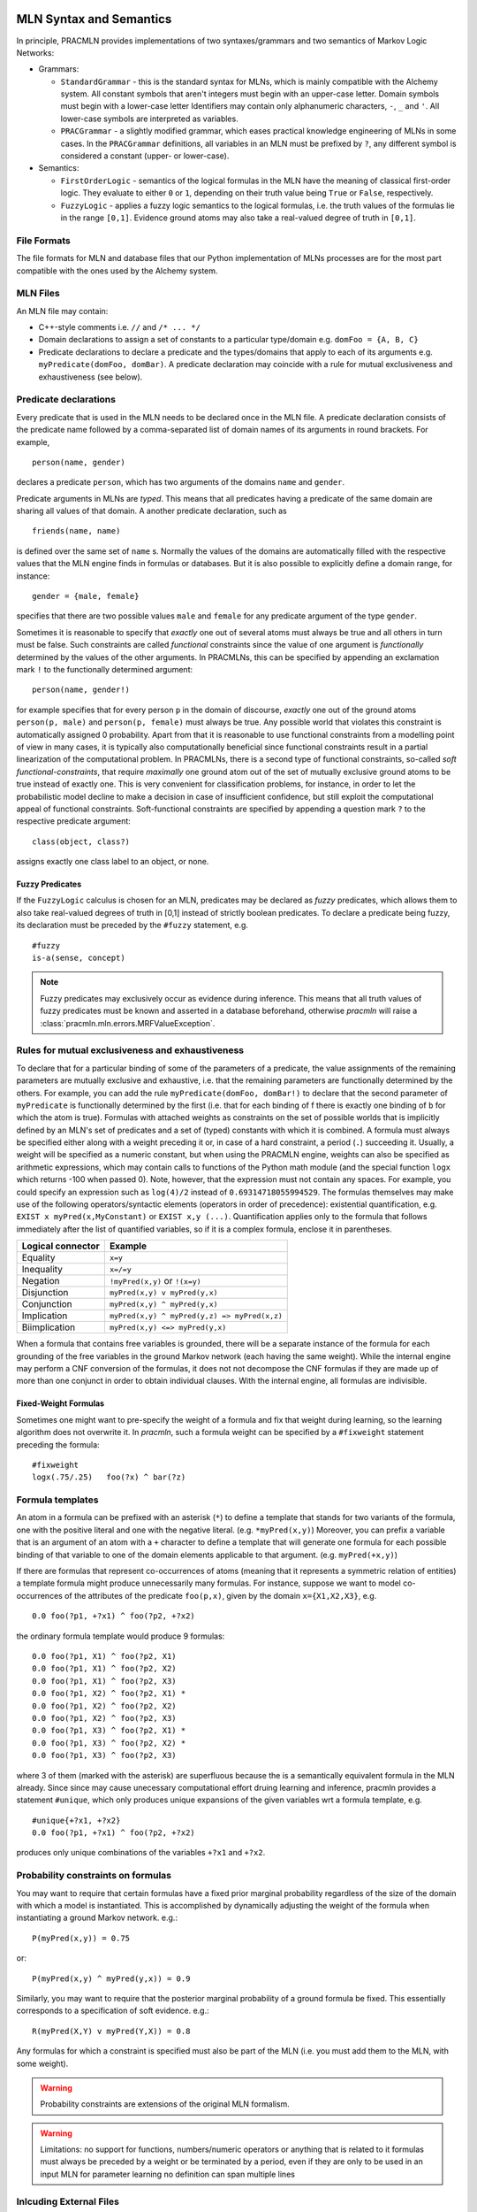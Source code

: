 
MLN Syntax and Semantics
========================

In principle, PRACMLN provides implementations of two syntaxes/grammars and two semantics of
Markov Logic Networks:

* Grammars:

  * ``StandardGrammar`` - this is the standard syntax for MLNs, which is mainly
    compatible with the Alchemy system. All constant symbols that aren't integers must begin with an upper-case letter.
    Domain symbols must begin with a lower-case letter
    Identifiers may contain only alphanumeric characters, ``-``, ``_`` and ``'``.
    All lower-case symbols are interpreted as variables.
  * ``PRACGrammar`` - a slightly modified grammar, which eases practical
    knowledge engineering of MLNs in some cases. In the ``PRACGrammar`` definitions,
    all variables in an MLN must be prefixed by ``?``, any different 
    symbol is considered a constant (upper- or lower-case).
    
* Semantics:
  
  * ``FirstOrderLogic`` - semantics of the logical formulas in the MLN
    have the meaning of classical first-order logic. They evaluate
    to either ``0`` or ``1``, depending on their truth value being ``True`` or ``False``,
    respectively.
  * ``FuzzyLogic`` - applies a fuzzy logic semantics to the logical
    formulas, i.e. the truth values of the formulas lie in the range ``[0,1]``.
    Evidence ground atoms may also take a real-valued degree of truth in ``[0,1]``. 


File Formats
------------

The file formats for MLN and database files that our Python 
implementation of MLNs processes are for the most part compatible 
with the ones used by the Alchemy system.


MLN Files
---------

An MLN file may contain:

* C++-style comments i.e. ``//`` and ``/* ... */``
* Domain declarations to assign a set of constants to a particular type/domain
  e.g. ``domFoo = {A, B, C}``
* Predicate declarations to declare a predicate and the types/domains that apply to each of its arguments
  e.g. ``myPredicate(domFoo, domBar)``.
  A predicate declaration may coincide with a rule for mutual exclusiveness and exhaustiveness (see below).

Predicate declarations
----------------------

Every predicate that is used in the MLN needs to be declared once in
the MLN file. A predicate declaration consists of the predicate name
followed by a comma-separated list of domain names of its arguments
in round brackets. For example, ::

  person(name, gender)
  
declares a predicate ``person``, which has two arguments of the domains
``name`` and ``gender``. 
 
Predicate arguments in MLNs are *typed*. This means that all predicates having
a predicate of the same domain are sharing all values of that domain.
A another predicate declaration, such as ::

  friends(name, name)
  
is defined over the same set of ``name`` s. Normally the values of the 
domains are automatically filled with the respective values that the MLN
engine finds in formulas or databases. But it is also possible to
explicitly define a domain range, for instance::

  gender = {male, female}
  
specifies that there are two possible values ``male`` and ``female``
for any predicate argument of the type ``gender``.

Sometimes it is reasonable to specify that *exactly* one out of several
atoms must always be true and all others in turn must be false. Such
constraints are called *functional* constraints since the value
of one argument is *functionally* determined by the values of the
other arguments. In PRACMLNs, this can be specified by appending an
exclamation mark ``!`` to the functionally determined argument: ::

  person(name, gender!)
  
for example specifies that for every person ``p`` in the domain of discourse,
*exactly* one out of the ground atoms ``person(p, male)`` and ``person(p, female)``
must always be true. Any possible world that violates this constraint
is automatically assigned 0 probability. Apart from that it is reasonable
to use functional constraints from a modelling point of view in many
cases, it is typically also computationally beneficial since functional
constraints result in a partial linearization of the computational
problem. In PRACMLNs, there is a second type of functional constraints,
so-called *soft functional-constraints*, that require *maximally* one
ground atom out of the set of mutually exclusive ground atoms to be true
instead of exactly one. This is very convenient for classification
problems, for instance, in order to let the probabilistic model
decline to make a decision in case of insufficient confidence, but still
exploit the computational appeal of functional constraints. Soft-functional
constraints are specified by appending a question mark ``?`` to the respective
predicate argument: ::

  class(object, class?)
  
assigns exactly one class label to an object, or none.


Fuzzy Predicates
~~~~~~~~~~~~~~~~

If the ``FuzzyLogic`` calculus is chosen for an MLN, predicates may be
declared as `fuzzy` predicates, which allows them to also take real-valued
degrees of truth in [0,1] instead of strictly boolean predicates. To
declare a predicate being fuzzy, its declaration must be preceded by the
``#fuzzy`` statement, e.g. ::

  #fuzzy
  is-a(sense, concept)
  
.. note ::
  
    Fuzzy predicates may exclusively occur as evidence during inference.
    This means that all truth values of fuzzy predicates must be known
    and asserted in a database beforehand, otherwise `pracmln` will
    raise a :class:`pracmln.mln.errors.MRFValueException`.
  




Rules for mutual exclusiveness and exhaustiveness
-------------------------------------------------

To declare that for a particular binding of some of the parameters 
of a predicate, the value assignments of the remaining parameters 
are mutually exclusive and exhaustive, i.e. that the remaining 
parameters are functionally determined by the others. For example, 
you can add the rule ``myPredicate(domFoo, domBar!)`` to declare that 
the second parameter of ``myPredicate`` is functionally determined by 
the first (i.e. that for each binding of f there is exactly one 
binding of ``b`` for which the atom is true). Formulas with attached 
weights as constraints on the set of possible worlds that is 
implicitly defined by an MLN's set of predicates and a set of 
(typed) constants with which it is combined. A formula must always 
be specified either along with a weight preceding it or, in case of 
a hard constraint, a period (``.``) succeeding it. Usually, a weight 
will be specified as a numeric constant, but when using the 
PRACMLN engine, weights can also be specified as arithmetic 
expressions, which may contain calls to functions of the Python 
math module (and the special function ``logx`` which returns -100 when 
passed 0). Note, however, that the expression must not contain any 
spaces. For example, you could specify an expression such as 
``log(4)/2`` instead of ``0.69314718055994529``. The formulas themselves 
may make use of the following operators/syntactic elements 
(operators in order of precedence): existential quantification, 
e.g. ``EXIST x myPred(x,MyConstant)`` or ``EXIST x,y (...)``. Quantification 
applies only to the formula that follows immediately after the list 
of quantified variables, so if it is a complex formula, enclose it 
in parentheses.

================= ============================================
Logical connector Example
================= ============================================
Equality          ``x=y``
Inequality        ``x=/=y`` 
Negation          ``!myPred(x,y)`` or ``!(x=y)``
Disjunction       ``myPred(x,y) v myPred(y,x)``
Conjunction       ``myPred(x,y) ^ myPred(y,x)``
Implication       ``myPred(x,y) ^ myPred(y,z) => myPred(x,z)``
Biimplication     ``myPred(x,y) <=> myPred(y,x)``
================= ============================================

When a formula that contains free variables is grounded, there will 
be a separate instance of the formula for each grounding of the 
free variables in the ground Markov network (each having the same 
weight). While the internal engine may perform a CNF conversion of 
the formulas, it does not not decompose the CNF formulas if they 
are made up of more than one conjunct in order to obtain individual 
clauses. With the internal engine, all formulas are indivisible.

Fixed-Weight Formulas
~~~~~~~~~~~~~~~~~~~~~

Sometimes one might want to pre-specify the weight of a formula
and fix that weight during learning, so the learning algorithm
does not overwrite it. In `pracmln`, such a formula weight can be
specified by a ``#fixweight`` statement preceding the formula: ::

  #fixweight
  logx(.75/.25)   foo(?x) ^ bar(?z)
  


Formula templates
----------------- 

An atom in a formula can be prefixed with an asterisk (``*``) to define 
a template that stands for two variants of the formula, one with 
the positive literal and one with the negative literal. (e.g. 
``*myPred(x,y)``) Moreover, you can prefix a variable that is an 
argument of an atom with a ``+`` character to define a template that 
will generate one formula for each possible binding of that 
variable to one of the domain elements applicable to that argument. 
(e.g. ``myPred(+x,y)``) 

If there are formulas that represent co-occurrences of atoms 
(meaning that it represents a symmetric relation of entities) a
template formula might produce unnecessarily many formulas. For instance,
suppose we want to model co-occurrences of the attributes of the predicate 
``foo(p,x)``, given by the domain ``x={X1,X2,X3}``, e.g. ::

  0.0 foo(?p1, +?x1) ^ foo(?p2, +?x2)
  
the ordinary formula template would produce 9 formulas: ::

  0.0 foo(?p1, X1) ^ foo(?p2, X1)
  0.0 foo(?p1, X1) ^ foo(?p2, X2)
  0.0 foo(?p1, X1) ^ foo(?p2, X3)
  0.0 foo(?p1, X2) ^ foo(?p2, X1) *
  0.0 foo(?p1, X2) ^ foo(?p2, X2)
  0.0 foo(?p1, X2) ^ foo(?p2, X3)
  0.0 foo(?p1, X3) ^ foo(?p2, X1) *
  0.0 foo(?p1, X3) ^ foo(?p2, X2) *
  0.0 foo(?p1, X3) ^ foo(?p2, X3)
    
where 3 of them (marked with the asterisk) are superfluous because
the is a semantically  equivalent formula in the MLN already. Since
since may cause unecessary computational effort druing learning and
inference, pracmln provides a statement ``#unique``, which only produces
unique expansions of the given variables wrt a formula template, e.g. ::

  #unique{+?x1, +?x2}
  0.0 foo(?p1, +?x1) ^ foo(?p2, +?x2)

produces only unique combinations of the variables ``+?x1`` and ``+?x2``.

Probability constraints on formulas
-----------------------------------

You may want to require that certain formulas have a fixed prior 
marginal probability regardless of the size of the domain with 
which a model is instantiated. This is accomplished by dynamically 
adjusting the weight of the formula when instantiating a ground 
Markov network. e.g.::

    P(myPred(x,y)) = 0.75

or::

    P(myPred(x,y) ^ myPred(y,x)) = 0.9 
    
Similarly, you may want to require that the 
posterior marginal probability of a ground formula be fixed. This 
essentially corresponds to a specification of soft evidence. e.g.::

    R(myPred(X,Y) v myPred(Y,X)) = 0.8

Any formulas for which a constraint is specified must also be part 
of the MLN (i.e. you must add them to the MLN, with some weight).

.. warning::

    Probability constraints are extensions of the original MLN formalism.

.. warning::
    Limitations:
    no support for functions, numbers/numeric operators or anything that is related to it
    formulas must always be preceded by a weight or be terminated by a period, even if they are only to be used in an input MLN for parameter learning
    no definition can span multiple lines

Inlcuding External Files
------------------------

In an MLN file, other files can be imported by means of the ``#nclude``
directive followed by an :class:`pracmln.mln.mlnpath` specification.
There are two different types of ``#include`` statements:

* *including a file within the same project*: If the current `.mln` file
  is located in a `.pracmln` project and the ``#include`` statement is
  to refer to a file within the same project, the name of the file can 
  be put in angular brackets, e.g. ::
    
    #include <predicate-decl.mln>
    
  imports the file ``predicate-decl.mln`` from within the same project
  into thecurrent mln.
  
* *including a file from the file system*: files outside the current
  project (of if the MLN is not part of a project) can be referenced by
  putting the path to file in double quotes, e.g. ::
  
    #include "${HOME}/mlns/my-project:predicates.mln"
    
  imports the specified MLN relative to the user's home directory. Note that
  relative paths are always relative to the referring project/file.

Database/Evidence files
=======================

A database file may contain:

* C++-style comments i.e. ``//`` and ``/* ... */``
* Positive and negative ground literals e.g. ``myPred(A,B)`` or ``!myPred(A,B)``, one per line.
* Soft/fuzzy evidence on ground atoms e.g. ``0.6 myPred(A,B)``. 

  .. warning:: Note that soft evidence is supported only the internal engine and only
      when using the inference algorithms MC-SAT (which corresponds to 
      MC-SAT-PC when using soft evidence) and IPFP-M. Note that soft 
      evidence on non-atomic formulas can be handled using posterior 
      probability constraints (see above).

* Domain extensions like domain declarations (see above); useful if you want to define constants without making any statements about them.

Databases stored in different ``.db`` files are considered *independent* of
each others by default (independent in its probabilistic meaning). Different
databases that should be treated independent can also be stored in one
single file by separating their contents by three dashes ``---`` in a single line: ::

   foo(x,y)
   bar(y,z)
   ---
   foo(a,b)
   bar(b,c)
   
represents two independent databases.


